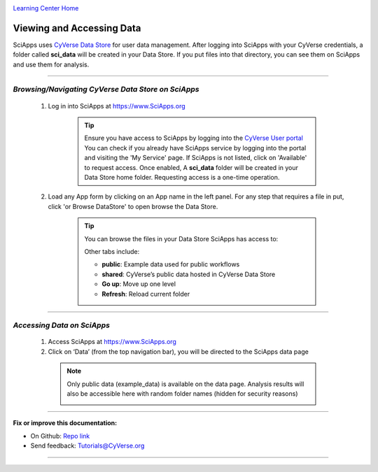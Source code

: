 |CyVerse logo|_

|Home_Icon|_
`Learning Center Home <http://learning.cyverse.org/>`_


Viewing and Accessing Data
--------------------------

SciApps uses `CyVerse Data Store <https://cyverse-data-store-guide.readthedocs-hosted.com/en/latest/>`_
for user data management. After logging into SciApps with your CyVerse
credentials, a folder called **sci_data** will be created in your Data Store.
If you put files into that directory, you can see them on SciApps and use them
for analysis.

----

*Browsing/Navigating CyVerse Data Store on SciApps*
~~~~~~~~~~~~~~~~~~~~~~~~~~~~~~~~~~~~~~~~~~~~~~~~~~~~~

  1. Log in into SciApps at `https://www.SciApps.org <https://www.SciApps.org>`_

      .. Tip::

        Ensure you have access to SciApps by logging into the `CyVerse User portal <https://user.cyverse.org/>`_
        You can check if you already have SciApps service by logging into the
        portal and visiting the 'My Service' page. If SciApps is not listed,
        click on 'Available' to request access. Once enabled, A **sci_data** folder
        will be created in your Data Store home folder. Requesting access is a
        one-time operation.

  2. Load any App form by clicking on an App name in the left panel. For any
     step that requires a file in put, click 'or Browse DataStore' to open
     browse the Data Store.

       .. tip::

         You can browse the files in your Data Store SciApps has access to:

         |data_window|

         Other tabs include:

         - **public**: Example data used for public workflows
         - **shared**: CyVerse’s public data hosted in CyVerse Data Store
         - **Go up**: Move up one level
         - **Refresh**: Reload current folder

----

*Accessing Data on SciApps*
~~~~~~~~~~~~~~~~~~~~~~~~~~~~~
  1. Access SciApps at https://www.SciApps.org

  2. Click on ‘Data’ (from the top navigation bar), you will be directed to the
     SciApps data page

    .. Note::
      Only public data (example_data) is available on the data page. Analysis
      results will also be accessible here with random folder names
      (hidden for security reasons)

      |data_web|
----


**Fix or improve this documentation:**

- On Github: `Repo link <https://github.com/CyVerse-learning-materials/SciApps_guide>`_
- Send feedback: `Tutorials@CyVerse.org <Tutorials@CyVerse.org>`_

----

.. |CyVerse logo| image:: ./img/cyverse_rgb.png
    :width: 500
    :height: 100
.. _CyVerse logo: http://learning.cyverse.org/
.. |Home_Icon| image:: ./img/homeicon.png
    :width: 25
    :height: 25
.. _Home_Icon: http://learning.cyverse.org/
.. |data_window| image:: ./img/sci_apps/data_window.gif
    :width: 500
    :height: 200
.. |data_web| image:: ./img/sci_apps/data_web.gif
    :width: 550
    :height: 276
